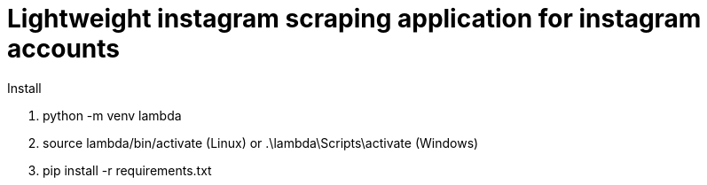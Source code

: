 :toc: preamble
:doctype: book
:encoding: utf-16
:lang: de
:toclevels: 2
:icons: font
:hardbreaks:
:nofooter:


:toc-title:

= Lightweight instagram scraping application for instagram accounts

Install

1. python -m venv lambda
2. source lambda/bin/activate (Linux) or .\lambda\Scripts\activate (Windows)
3. pip install -r requirements.txt
